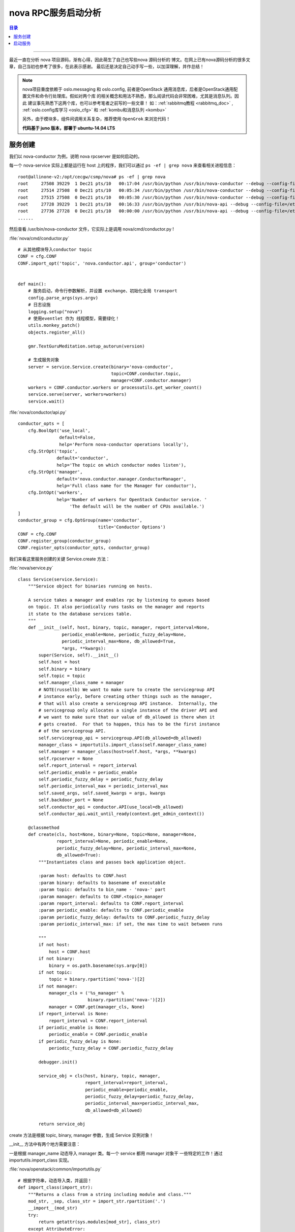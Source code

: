 .. _nova_rpcserver:


########################
nova RPC服务启动分析
########################


.. contents:: 目录

--------------------------

最近一直在分析 nova 项目源码，渐有心得，因此萌生了自己也写些nova 源码分析的
博文。在网上已有nova源码分析的很多文章，自己当初也参考了很多，在此表示感谢。
最后还是决定自己动手写一些，以加深理解，并作总结！

.. note::

    nova项目重度依赖于 oslo.messaging 和 oslo.config, 前者是OpenStack
    通用消息库，后者是OpenStack通用配置文件和命令行处理库。假如对两个库
    的相关概念和用法不熟悉，那么阅读代码会非常困难，尤其是消息队列。因此
    建议事先熟悉下这两个库，也可以参考笔者之前写的一些文章！
    如：:ref:`rabbitmq教程 <rabbitmq_doc>` , :ref:`oslo.config库学习 <oslo_cfg>` 和
    :ref:`kombu和消息队列 <kombu>`

    另外，由于模块多，组件间调用关系复杂，推荐使用 ``OpenGrok`` 来浏览代码！

    **代码基于 juno 版本，部署于 ubuntu-14.04 LTS**

服务创建
=========

我们以 nova-conductor 为例，说明 nova rpcserver 是如何启动的。

每一个 nova-service 实际上都是运行在 host 上的程序，我们可以通过 ``ps -ef | grep nova`` 
来查看相关进程信息：

::

    root@allinone-v2:/opt/cecgw/csmp/nova# ps -ef | grep nova
    root     27508 39229  1 Dec21 pts/10   00:17:04 /usr/bin/python /usr/bin/nova-conductor --debug --config-file=/etc/nova/nova.conf
    root     27514 27508  0 Dec21 pts/10   00:05:34 /usr/bin/python /usr/bin/nova-conductor --debug --config-file=/etc/nova/nova.conf
    root     27515 27508  0 Dec21 pts/10   00:05:30 /usr/bin/python /usr/bin/nova-conductor --debug --config-file=/etc/nova/nova.conf
    root     27728 39229  1 Dec21 pts/10   00:16:33 /usr/bin/python /usr/bin/nova-api --debug --config-file=/etc/nova/nova.conf
    root     27736 27728  0 Dec21 pts/10   00:00:00 /usr/bin/python /usr/bin/nova-api --debug --config-file=/etc/nova/nova.conf
    ......
    
然后查看 /usr/bin/nova-conductor 文件，它实际上是调用 nova/cmd/conductor.py !

:file:`nova/cmd/conductor.py`

::

    # 从其他模块导入conductor topic
    CONF = cfg.CONF
    CONF.import_opt('topic', 'nova.conductor.api', group='conductor')


    def main():
        # 服务启动，命令行参数解析，并设置 exchange、初始化全局 transport
        config.parse_args(sys.argv)
        # 日志设施
        logging.setup("nova")
        # 使用eventlet 作为 线程模型，需要绿化！
        utils.monkey_patch()
        objects.register_all()

        gmr.TextGuruMeditation.setup_autorun(version)

        # 生成服务对象
        server = service.Service.create(binary='nova-conductor',
                                        topic=CONF.conductor.topic,
                                        manager=CONF.conductor.manager)
        workers = CONF.conductor.workers or processutils.get_worker_count()
        service.serve(server, workers=workers)
        service.wait()

:file:`nova/conductor/api.py`

::

    conductor_opts = [
        cfg.BoolOpt('use_local',
                    default=False,
                    help='Perform nova-conductor operations locally'),
        cfg.StrOpt('topic',
                   default='conductor',
                   help='The topic on which conductor nodes listen'),
        cfg.StrOpt('manager',
                   default='nova.conductor.manager.ConductorManager',
                   help='Full class name for the Manager for conductor'),
        cfg.IntOpt('workers',
                   help='Number of workers for OpenStack Conductor service. '
                        'The default will be the number of CPUs available.')
    ]
    conductor_group = cfg.OptGroup(name='conductor',
                                   title='Conductor Options')
    CONF = cfg.CONF
    CONF.register_group(conductor_group)
    CONF.register_opts(conductor_opts, conductor_group)

我们来看这里服务创建的关键 Service.create 方法：


:file:`nova/service.py`
::

    class Service(service.Service):
        """Service object for binaries running on hosts.

        A service takes a manager and enables rpc by listening to queues based
        on topic. It also periodically runs tasks on the manager and reports
        it state to the database services table.
        """
        def __init__(self, host, binary, topic, manager, report_interval=None,
                     periodic_enable=None, periodic_fuzzy_delay=None,
                     periodic_interval_max=None, db_allowed=True,
                     *args, **kwargs):
            super(Service, self).__init__()
            self.host = host
            self.binary = binary
            self.topic = topic
            self.manager_class_name = manager
            # NOTE(russellb) We want to make sure to create the servicegroup API
            # instance early, before creating other things such as the manager,
            # that will also create a servicegroup API instance.  Internally, the
            # servicegroup only allocates a single instance of the driver API and
            # we want to make sure that our value of db_allowed is there when it
            # gets created.  For that to happen, this has to be the first instance
            # of the servicegroup API.
            self.servicegroup_api = servicegroup.API(db_allowed=db_allowed)
            manager_class = importutils.import_class(self.manager_class_name)
            self.manager = manager_class(host=self.host, *args, **kwargs)
            self.rpcserver = None
            self.report_interval = report_interval
            self.periodic_enable = periodic_enable
            self.periodic_fuzzy_delay = periodic_fuzzy_delay
            self.periodic_interval_max = periodic_interval_max
            self.saved_args, self.saved_kwargs = args, kwargs
            self.backdoor_port = None
            self.conductor_api = conductor.API(use_local=db_allowed)
            self.conductor_api.wait_until_ready(context.get_admin_context())

        @classmethod
        def create(cls, host=None, binary=None, topic=None, manager=None,
                   report_interval=None, periodic_enable=None,
                   periodic_fuzzy_delay=None, periodic_interval_max=None,
                   db_allowed=True):
            """Instantiates class and passes back application object.

            :param host: defaults to CONF.host
            :param binary: defaults to basename of executable
            :param topic: defaults to bin_name - 'nova-' part
            :param manager: defaults to CONF.<topic>_manager
            :param report_interval: defaults to CONF.report_interval
            :param periodic_enable: defaults to CONF.periodic_enable
            :param periodic_fuzzy_delay: defaults to CONF.periodic_fuzzy_delay
            :param periodic_interval_max: if set, the max time to wait between runs

            """
            if not host:
                host = CONF.host
            if not binary:
                binary = os.path.basename(sys.argv[0])
            if not topic:
                topic = binary.rpartition('nova-')[2]
            if not manager:
                manager_cls = ('%s_manager' %
                               binary.rpartition('nova-')[2])
                manager = CONF.get(manager_cls, None)
            if report_interval is None:
                report_interval = CONF.report_interval
            if periodic_enable is None:
                periodic_enable = CONF.periodic_enable
            if periodic_fuzzy_delay is None:
                periodic_fuzzy_delay = CONF.periodic_fuzzy_delay

            debugger.init()

            service_obj = cls(host, binary, topic, manager,
                              report_interval=report_interval,
                              periodic_enable=periodic_enable,
                              periodic_fuzzy_delay=periodic_fuzzy_delay,
                              periodic_interval_max=periodic_interval_max,
                              db_allowed=db_allowed)

            return service_obj

create 方法是根据 topic, binary, manager 参数，生成 Service 实例对象！

__init__ 方法中有两个地方需要注意：

一是根据 manager_name 动态导入 manager 类。每一个 service 都用 manager 对象干
一些特定的工作！通过 importutils.import_class 实现。

:file:`nova/openstack/common/importutils.py`

::

    # 根据字符串，动态导入类，并返回！
    def import_class(import_str):
        """Returns a class from a string including module and class."""
        mod_str, _sep, class_str = import_str.rpartition('.')
        __import__(mod_str)
        try:
            return getattr(sys.modules[mod_str], class_str)
        except AttributeError:
            raise ImportError('Class %s cannot be found (%s)' %
                              (class_str,
                               traceback.format_exception(*sys.exc_info())))

二是 ``self.conductor_api.wait_until_ready(context.get_admin_context())``，
这处代码的功能是：根据 db_allowed 的值，确定组件是否被允许直接访问数据库。
假如允许，函数直接返回；假如不允许直接访问数据库，那么一直等待，等到 nova-conductor
服务启动。

浏览其他组件代码如: nova-schedule, nova-compute，可以看到， nova-conductor/nova-schedule
允许直接访问数据库，而 nova-compute 不能直接访问。

我们可以关闭 nova-conductor，然后重启 nova-compute ，看看是什么结果！

.. figure:: /_static/images/wait_nova_conductor.png
   :scale: 100
   :align: center

   提示告警信息，nova-conductor 服务没有启动！

我们可以看看这里是如何实现的：

:file:`nova/conductor/__init__.py`

::

    def API(*args, **kwargs):
        use_local = kwargs.pop('use_local', False)
        if oslo.config.cfg.CONF.conductor.use_local or use_local:
            api = conductor_api.LocalAPI
        else:
            api = conductor_api.API
        return api(*args, **kwargs)

API 函数依据是否允许直接访问数据库，返回 nova.conductor.api.API 或者
nova.conductor.api.LocalAPI 对象！

::

    class LocalAPI(object):
        """A local version of the conductor API that does database updates
        locally instead of via RPC.
        """

        def __init__(self):
            # TODO(danms): This needs to be something more generic for
            # other/future users of this sort of functionality.
            self._manager = utils.ExceptionHelper(manager.ConductorManager())

        def wait_until_ready(self, context, *args, **kwargs):
            # nothing to wait for in the local case.
            pass

    class API(LocalAPI):
        """Conductor API that does updates via RPC to the ConductorManager."""

        def __init__(self):
            self._manager = rpcapi.ConductorAPI()
            self.base_rpcapi = baserpc.BaseAPI(topic=CONF.conductor.topic)

        def wait_until_ready(self, context, early_timeout=10, early_attempts=10):
            '''Wait until a conductor service is up and running.

            This method calls the remote ping() method on the conductor topic until
            it gets a response.  It starts with a shorter timeout in the loop
            (early_timeout) up to early_attempts number of tries.  It then drops
            back to the globally configured timeout for rpc calls for each retry.
            '''
            attempt = 0
            timeout = early_timeout
            # if we show the timeout message, make sure we show a similar
            # message saying that everything is now working to avoid
            # confusion
            has_timedout = False
            while True:
                # NOTE(danms): Try ten times with a short timeout, and then punt
                # to the configured RPC timeout after that
                if attempt == early_attempts:
                    timeout = None
                attempt += 1

                # NOTE(russellb): This is running during service startup. If we
                # allow an exception to be raised, the service will shut down.
                # This may fail the first time around if nova-conductor wasn't
                # running when this service started.
                try:
                    self.base_rpcapi.ping(context, '1.21 GigaWatts',
                                          timeout=timeout)
                    if has_timedout:
                        LOG.info(_('nova-conductor connection '
                                   'established successfully'))
                    break
                except messaging.MessagingTimeout:
                    has_timedout = True
                    LOG.warning(_('Timed out waiting for nova-conductor.  '
                                  'Is it running? Or did this service start '
                                  'before nova-conductor?  '
                                  'Reattempting establishment of '
                                  'nova-conductor connection...'))

LocalAPI 的 wait_until_ready 方法直接返回，所以不需要等待 nova-conductor 服务启动。
而 API.wait_until_ready() 方法会发起 RPC 调用并阻塞等待结果！
self.base_rpcapi对象 topic 值为 "conductor" , 利用call() 方法发送消息时，
只有 topic 值也是 "conductor" ，并且 version 不低于 "1.0" 的 rpcserver 才会处理！

后面分析服务启动的start方法时，能看到，每一个rpcserver 服务的 endpoints 都
包括 ``BaseRPCAPI`` 对象！nova-conductor 服务的 BaseRPCAPI 实例化对象 topic 值刚好是 "conductor"，
我们可以从代码中看到这一点。所以，只有 nova-conductor 服务启动了，并
处理 base_rpcapi 发起的 call 请求，才会退出 while 循环！

:file:`nova/conductor/manager.py`
::

    class ConductorManager(manager.Manager):
        """Mission: Conduct things.

        The methods in the base API for nova-conductor are various proxy operations
        performed on behalf of the nova-compute service running on compute nodes.
        Compute nodes are not allowed to directly access the database, so this set
        of methods allows them to get specific work done without locally accessing
        the database.

        The nova-conductor service also exposes an API in the 'compute_task'
        namespace.  See the ComputeTaskManager class for details.
        """

        target = messaging.Target(version='2.0')

        def __init__(self, *args, **kwargs):
            super(ConductorManager, self).__init__(service_name='conductor',
                                                   *args, **kwargs)
 

ConductorManager 实例化设置 service_name， BaseRPCAPI实例化时会根据 service_name 设置 topic！
然后组成 endpoints 创建 rpcserver！

:file:`nova/service.py`
::
        
    class Service(service.Service):
        ......
        def start(self):
            ......
            endpoints = [
                self.manager,
                # 以service_name 作为 topic，BaseRPCAPI
                baserpc.BaseRPCAPI(self.manager.service_name, self.backdoor_port)
            ]
            ......
            self.rpcserver = rpc.get_server(target, endpoints, serializer)

:file:`nova/baserpc.py`
::

    class BaseAPI(object):
        """Client side of the base rpc API.

        API version history:

            1.0 - Initial version.
            1.1 - Add get_backdoor_port
        """

        VERSION_ALIASES = {
            # baseapi was added in havana
        }

        def __init__(self, topic):
            super(BaseAPI, self).__init__()
            target = messaging.Target(topic=topic,
                                      namespace=_NAMESPACE,
                                      version='1.0')
            version_cap = self.VERSION_ALIASES.get(CONF.upgrade_levels.baseapi,
                                                   CONF.upgrade_levels.baseapi)
            self.client = rpc.get_client(target, version_cap=version_cap)

        def ping(self, context, arg, timeout=None):
            arg_p = jsonutils.to_primitive(arg)
            cctxt = self.client.prepare(timeout=timeout)
            return cctxt.call(context, 'ping', arg=arg_p)

        def get_backdoor_port(self, context, host):
            cctxt = self.client.prepare(server=host, version='1.1')
            return cctxt.call(context, 'get_backdoor_port')


    class BaseRPCAPI(object):
        """Server side of the base RPC API."""

        target = messaging.Target(namespace=_NAMESPACE, version='1.1')

        def __init__(self, service_name, backdoor_port):
            self.service_name = service_name
            self.backdoor_port = backdoor_port

        def ping(self, context, arg):
            resp = {'service': self.service_name, 'arg': arg}
            return jsonutils.to_primitive(resp)

        def get_backdoor_port(self, context):
            return self.backdoor_port

启动服务
=========

经过上面这么多步骤，还只是创建了一个服务对象，服务并没有运行。我们接下来看下面的代码

::

    workers = CONF.conductor.workers or processutils.get_worker_count()
    service.serve(server, workers=workers)
    service.wait()

这里，会根据工作进程的数量，启动数目的进程(workers > 1) 或者启动一个绿色线程！
最后会调用之前生成的服务对象的 start 方法。

::

    def launch(service, workers=1):
        if workers is None or workers == 1:
            launcher = ServiceLauncher()
            launcher.launch_service(service)
        else:
            launcher = ProcessLauncher()
            launcher.launch_service(service, workers=workers)

        return launcher

在 Service.start 方法中，主要是创建真正的 rpcserver 服务，处理 manager_class 的周期性任务！
之前提到，每一个 rpcserver 都包括 BaseRPCAPI endpoint, 实际上，他们包括以下三类 endpoints:

- BaseRPCAPI
- CONF 配置中的 "%s_manager"%service_name，可以称之为主 manager
- 主 manager 对象初始化时生成的 additional_endpoints;

::

    def start(self):
        verstr = version.version_string_with_package()
        LOG.audit(_('Starting %(topic)s node (version %(version)s)'),
                  {'topic': self.topic, 'version': verstr})
        self.basic_config_check()
        self.manager.init_host()
        self.model_disconnected = False
        ctxt = context.get_admin_context()
        try:
            self.service_ref = self.conductor_api.service_get_by_args(ctxt,
                    self.host, self.binary)
            self.service_id = self.service_ref['id']
        except exception.NotFound:
            try:
                self.service_ref = self._create_service_ref(ctxt)
            except (exception.ServiceTopicExists,
                    exception.ServiceBinaryExists):
                # NOTE(danms): If we race to create a record with a sibling
                # worker, don't fail here.
                self.service_ref = self.conductor_api.service_get_by_args(ctxt,
                    self.host, self.binary)

        self.manager.pre_start_hook()

        if self.backdoor_port is not None:
            self.manager.backdoor_port = self.backdoor_port

        LOG.debug("Creating RPC server for service %s", self.topic)

        target = messaging.Target(topic=self.topic, server=self.host)

        endpoints = [
            self.manager,
            baserpc.BaseRPCAPI(self.manager.service_name, self.backdoor_port)
        ]
        endpoints.extend(self.manager.additional_endpoints)

        serializer = objects_base.NovaObjectSerializer()

        self.rpcserver = rpc.get_server(target, endpoints, serializer)
        self.rpcserver.start()

        self.manager.post_start_hook()

        LOG.debug("Join ServiceGroup membership for this service %s",
                  self.topic)
        # Add service to the ServiceGroup membership group.
        self.servicegroup_api.join(self.host, self.topic, self)

        if self.periodic_enable:
            if self.periodic_fuzzy_delay:
                initial_delay = random.randint(0, self.periodic_fuzzy_delay)
            else:
                initial_delay = None

            self.tg.add_dynamic_timer(self.periodic_tasks,
                                     initial_delay=initial_delay,
                                     periodic_interval_max=
                                        self.periodic_interval_max)


以 nova-conductor 为例，nova.Service 对象加载 ConductorManager，然后 ConductorManager
实例化时会加载 ComputeTaskManager, 最后这两者和 BaseRPCAPI 一起成为 nova-conductor RPCServer
的endpoints。

:file:`nova/conductor/manager.py`
::

    class ConductorManager(manager.Manager):
        target = messaging.Target(version='2.0')

        def __init__(self, *args, **kwargs):
            super(ConductorManager, self).__init__(service_name='conductor',
                                                   *args, **kwargs)
            self.security_group_api = (
                openstack_driver.get_openstack_security_group_driver())
            self._network_api = None
            self._compute_api = None
            self.compute_task_mgr = ComputeTaskManager()
            self.cells_rpcapi = cells_rpcapi.CellsAPI()
            self.additional_endpoints.append(self.compute_task_mgr)

nova 所有的rpcserver组件都遵循 service-manager-drivers 架构。nova.Service 创建服务对象，
然后加载 对应的 manager_class 如: nova.conductor.manager.ConductorManager, 最后由在
drivers 中实现代码细节。感觉这种架构很强大！具体可以参考：:ref:`nova service manager driver <nova_smd>`

